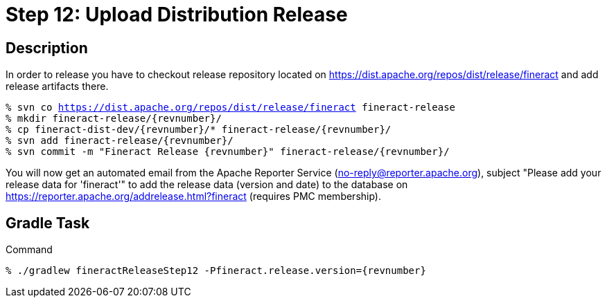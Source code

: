 = Step 12: Upload Distribution Release

== Description

In order to release you have to checkout release repository located on https://dist.apache.org/repos/dist/release/fineract and add release artifacts there.

[source,bash,subs="attributes+,+macros"]
----
% svn co https://dist.apache.org/repos/dist/release/fineract fineract-release
% mkdir fineract-release/{revnumber}/
% cp fineract-dist-dev/{revnumber}/* fineract-release/{revnumber}/
% svn add fineract-release/{revnumber}/
% svn commit -m "Fineract Release {revnumber}" fineract-release/{revnumber}/
----

You will now get an automated email from the Apache Reporter Service (no-reply@reporter.apache.org), subject "Please add your release data for 'fineract'" to add the release data (version and date) to the database on https://reporter.apache.org/addrelease.html?fineract (requires PMC membership).

== Gradle Task

.Command
[source,bash,subs="attributes+,+macros"]
----
% ./gradlew fineractReleaseStep12 -Pfineract.release.version={revnumber}
----
